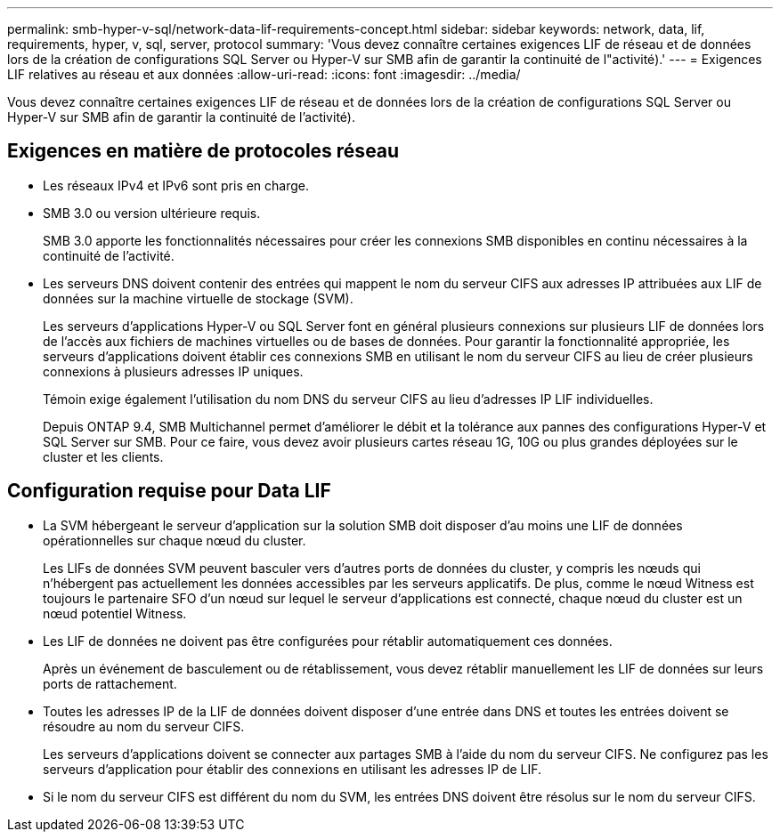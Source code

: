 ---
permalink: smb-hyper-v-sql/network-data-lif-requirements-concept.html 
sidebar: sidebar 
keywords: network, data, lif, requirements, hyper, v, sql, server, protocol 
summary: 'Vous devez connaître certaines exigences LIF de réseau et de données lors de la création de configurations SQL Server ou Hyper-V sur SMB afin de garantir la continuité de l"activité).' 
---
= Exigences LIF relatives au réseau et aux données
:allow-uri-read: 
:icons: font
:imagesdir: ../media/


[role="lead"]
Vous devez connaître certaines exigences LIF de réseau et de données lors de la création de configurations SQL Server ou Hyper-V sur SMB afin de garantir la continuité de l'activité).



== Exigences en matière de protocoles réseau

* Les réseaux IPv4 et IPv6 sont pris en charge.
* SMB 3.0 ou version ultérieure requis.
+
SMB 3.0 apporte les fonctionnalités nécessaires pour créer les connexions SMB disponibles en continu nécessaires à la continuité de l'activité.

* Les serveurs DNS doivent contenir des entrées qui mappent le nom du serveur CIFS aux adresses IP attribuées aux LIF de données sur la machine virtuelle de stockage (SVM).
+
Les serveurs d'applications Hyper-V ou SQL Server font en général plusieurs connexions sur plusieurs LIF de données lors de l'accès aux fichiers de machines virtuelles ou de bases de données. Pour garantir la fonctionnalité appropriée, les serveurs d'applications doivent établir ces connexions SMB en utilisant le nom du serveur CIFS au lieu de créer plusieurs connexions à plusieurs adresses IP uniques.

+
Témoin exige également l'utilisation du nom DNS du serveur CIFS au lieu d'adresses IP LIF individuelles.

+
Depuis ONTAP 9.4, SMB Multichannel permet d'améliorer le débit et la tolérance aux pannes des configurations Hyper-V et SQL Server sur SMB. Pour ce faire, vous devez avoir plusieurs cartes réseau 1G, 10G ou plus grandes déployées sur le cluster et les clients.





== Configuration requise pour Data LIF

* La SVM hébergeant le serveur d'application sur la solution SMB doit disposer d'au moins une LIF de données opérationnelles sur chaque nœud du cluster.
+
Les LIFs de données SVM peuvent basculer vers d'autres ports de données du cluster, y compris les nœuds qui n'hébergent pas actuellement les données accessibles par les serveurs applicatifs. De plus, comme le nœud Witness est toujours le partenaire SFO d'un nœud sur lequel le serveur d'applications est connecté, chaque nœud du cluster est un nœud potentiel Witness.

* Les LIF de données ne doivent pas être configurées pour rétablir automatiquement ces données.
+
Après un événement de basculement ou de rétablissement, vous devez rétablir manuellement les LIF de données sur leurs ports de rattachement.

* Toutes les adresses IP de la LIF de données doivent disposer d'une entrée dans DNS et toutes les entrées doivent se résoudre au nom du serveur CIFS.
+
Les serveurs d'applications doivent se connecter aux partages SMB à l'aide du nom du serveur CIFS. Ne configurez pas les serveurs d'application pour établir des connexions en utilisant les adresses IP de LIF.

* Si le nom du serveur CIFS est différent du nom du SVM, les entrées DNS doivent être résolus sur le nom du serveur CIFS.

